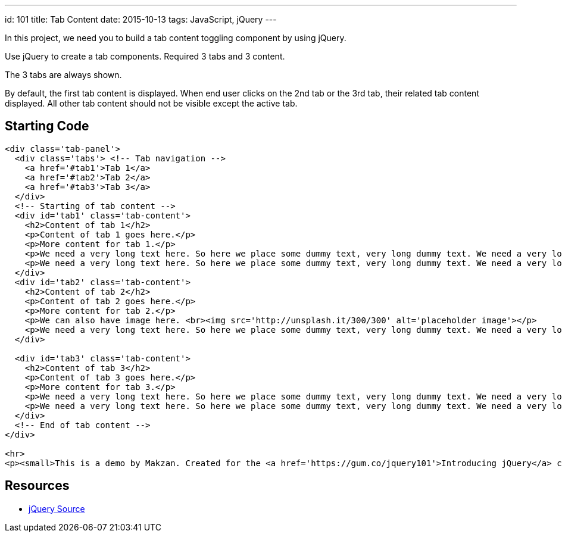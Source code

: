 ---
id: 101
title: Tab Content
date: 2015-10-13
tags: JavaScript, jQuery
---

In this project, we need you to build a tab content toggling component by using jQuery.

Use jQuery to create a tab components. Required 3 tabs and 3 content.

The 3 tabs are always shown.

By default, the first tab content is displayed. When end user clicks on the 2nd tab or the 3rd tab, their related tab content displayed. All other tab content should not be visible except the active tab.

== Starting Code

[source,html]
----
<div class='tab-panel'>
  <div class='tabs'> <!-- Tab navigation -->
    <a href='#tab1'>Tab 1</a>
    <a href='#tab2'>Tab 2</a>
    <a href='#tab3'>Tab 3</a>
  </div>
  <!-- Starting of tab content -->
  <div id='tab1' class='tab-content'>
    <h2>Content of tab 1</h2>
    <p>Content of tab 1 goes here.</p>
    <p>More content for tab 1.</p>
    <p>We need a very long text here. So here we place some dummy text, very long dummy text. We need a very long text here. So here we place some dummy text, very long dummy text. We need a very long text here. So here we place some dummy text, very long dummy text. We need a very long text here. So here we place some dummy text, very long dummy text. We need a very long text here. So here we place some dummy text, very long dummy text. We need a very long text here. So here we place some dummy text, very long dummy text. We need a very long text here. So here we place some dummy text, very long dummy text. </p>
    <p>We need a very long text here. So here we place some dummy text, very long dummy text. We need a very long text here. So here we place some dummy text, very long dummy text. We need a very long text here. So here we place some dummy text, very long dummy text. </p>
  </div>
  <div id='tab2' class='tab-content'>
    <h2>Content of tab 2</h2>
    <p>Content of tab 2 goes here.</p>
    <p>More content for tab 2.</p>
    <p>We can also have image here. <br><img src='http://unsplash.it/300/300' alt='placeholder image'></p>
    <p>We need a very long text here. So here we place some dummy text, very long dummy text. We need a very long text here. So here we place some dummy text, very long dummy text. We need a very long text here. So here we place some dummy text, very long dummy text. We need a very long text here. So here we place some dummy text, very long dummy text. We need a very long text here. So here we place some dummy text, very long dummy text. We need a very long text here. So here we place some dummy text, very long dummy text. We need a very long text here. So here we place some dummy text, very long dummy text. </p>
  </div>

  <div id='tab3' class='tab-content'>
    <h2>Content of tab 3</h2>
    <p>Content of tab 3 goes here.</p>
    <p>More content for tab 3.</p>
    <p>We need a very long text here. So here we place some dummy text, very long dummy text. We need a very long text here. So here we place some dummy text, very long dummy text. We need a very long text here. So here we place some dummy text, very long dummy text. We need a very long text here. So here we place some dummy text, very long dummy text. We need a very long text here. So here we place some dummy text, very long dummy text. We need a very long text here. So here we place some dummy text, very long dummy text. We need a very long text here. So here we place some dummy text, very long dummy text. </p>
    <p>We need a very long text here. So here we place some dummy text, very long dummy text. We need a very long text here. So here we place some dummy text, very long dummy text. We need a very long text here. So here we place some dummy text, very long dummy text. We need a very long text here. So here we place some dummy text, very long dummy text. We need a very long text here. So here we place some dummy text, very long dummy text. We need a very long text here. So here we place some dummy text, very long dummy text. We need a very long text here. So here we place some dummy text, very long dummy text. </p>
  </div>
  <!-- End of tab content -->
</div>

<hr>
<p><small>This is a demo by Makzan. Created for the <a href='https://gum.co/jquery101'>Introducing jQuery</a> course.</small></p>
----

== Resources

- http://code.jquery.com[jQuery Source]
